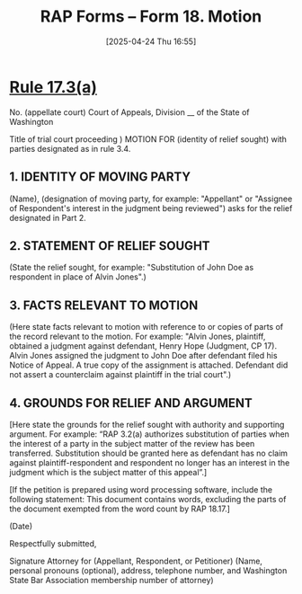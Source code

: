 #+title:      RAP Forms -- Form 18. Motion
#+date:       [2025-04-24 Thu 16:55]
#+filetags:   :form:rap:
#+identifier: 20250424T165550
#+signature:  rap=form=18

* [[file:20250424T162636==rap=17--title-17-motions__motions_rap.org::#h:B57F6AE6-9BB4-4C40-8B25-D952D379E0B2][Rule 17.3(a)]]

No. (appellate court)
Court of Appeals, Division __ of the State of Washington

Title of trial court proceeding		) MOTION FOR (identity of relief sought)
with parties designated as in rule 3.4.

** 1. IDENTITY OF MOVING PARTY
(Name), (designation of moving party, for example:
"Appellant" or "Assignee of Respondent's interest in the
judgment being reviewed") asks for the relief designated in
Part 2.

** 2. STATEMENT OF RELIEF SOUGHT
(State the relief sought, for example: "Substitution of
John Doe as respondent in place of Alvin Jones".)

** 3. FACTS RELEVANT TO MOTION
(Here state facts relevant to motion with reference to or
copies of parts of the record relevant to the motion. For
example: "Alvin Jones, plaintiff, obtained a judgment against
defendant, Henry Hope (Judgment, CP 17). Alvin Jones
assigned the judgment to John Doe after defendant filed his
Notice of Appeal. A true copy of the assignment is attached.
Defendant did not assert a counterclaim against plaintiff in the
trial court".)

** 4. GROUNDS FOR RELIEF AND ARGUMENT
[Here state the grounds for the relief sought with
authority and supporting argument. For example: “RAP 3.2(a)
authorizes substitution of parties when the interest of a party in
the subject matter of the review has been transferred.
Substitution should be granted here as defendant has no claim
against plaintiff-respondent and respondent no longer has an
interest in the judgment which is the subject matter of this
appeal”.]

[If the petition is prepared using word processing
software, include the following statement: This document
contains words, excluding the parts of the document
exempted from the word count by RAP 18.17.]

(Date)

Respectfully submitted,

Signature
Attorney for (Appellant, Respondent, or Petitioner)
(Name, personal pronouns (optional), address, telephone
number, and Washington State Bar Association
membership number of attorney)
